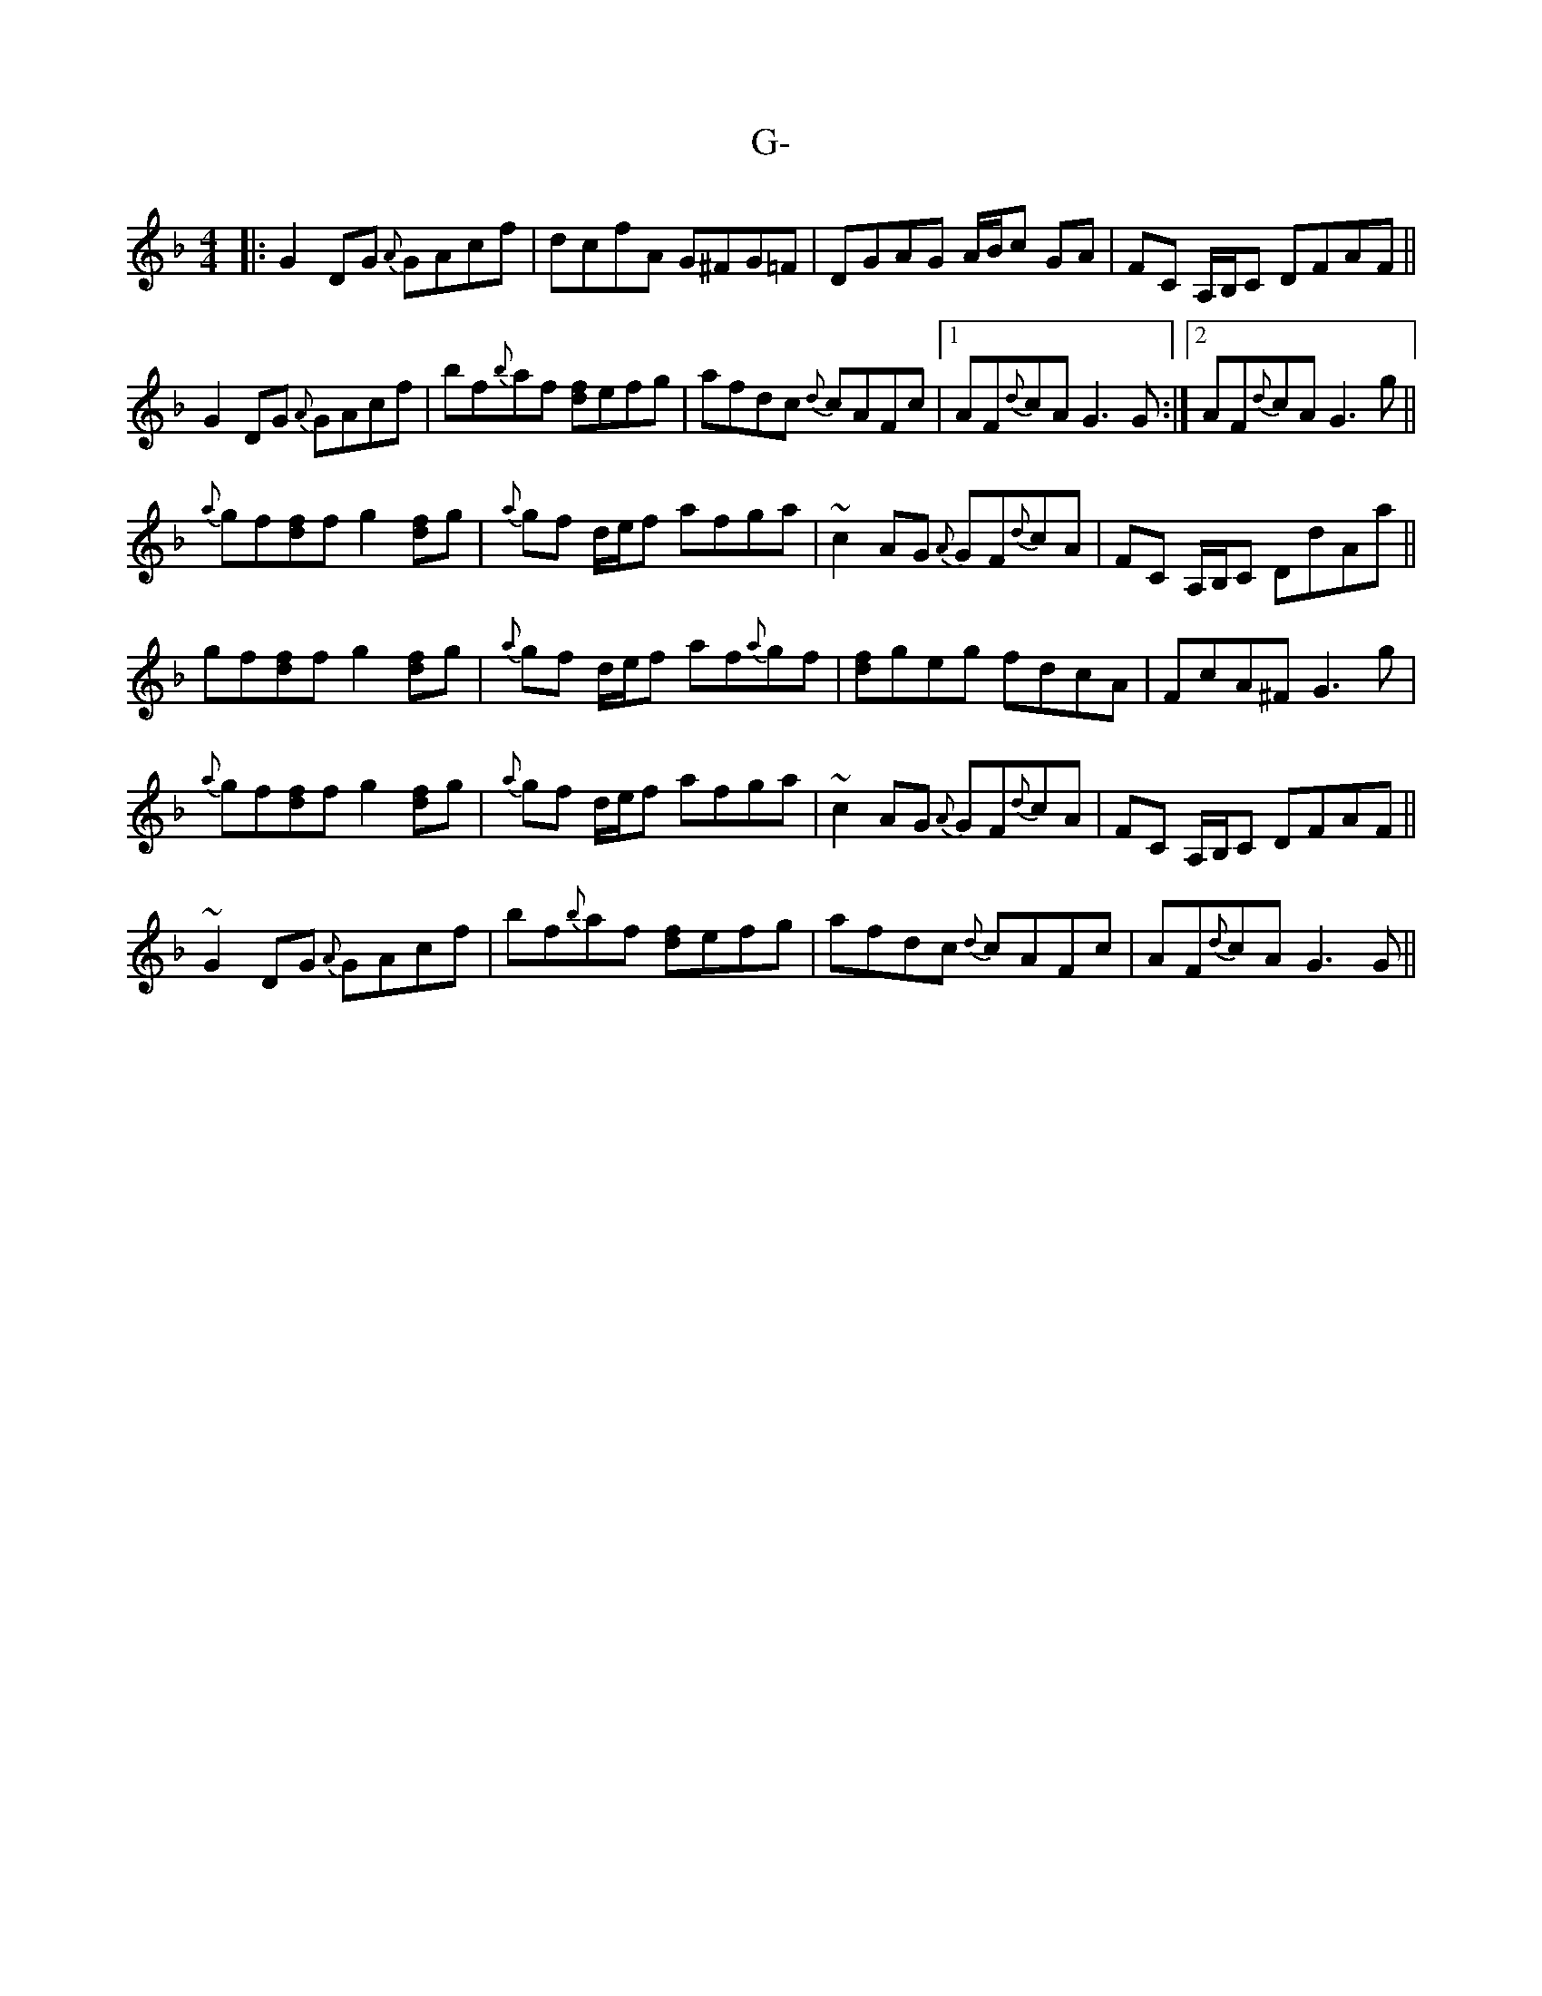 X: 14262
T: G-
R: reel
M: 4/4
K: Gdorian
|:G2 DG {A}GAcf|dcfA G^FG=F|DGAG A/B/c GA|FC A,/B,/C DFAF||
G2 DG {A}GAcf|bf{b}af [fd]efg|afdc {d}cAFc|1 AF{d}cA G3 G:|2 AF{d}cA G3 g||
{a}gf[fd]f g2 [fd]g|{a}gf d/e/f afga|~c2 AG {A}GF{d}cA|FC A,/B,/C DdAa||
gf[fd]f g2 [fd]g|{a}gf d/e/f af{a}gf|[fd]geg fdcA|FcA^F G3 g|
{a}gf[fd]f g2 [fd]g|{a}gf d/e/f afga|~c2 AG {A}GF{d}cA|FC A,/B,/C DFAF||
~G2 DG {A}GAcf|bf{b}af [fd]efg|afdc {d}cAFc|AF{d}cA G3 G||

